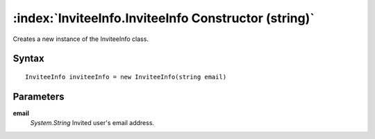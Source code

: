 :index:`InviteeInfo.InviteeInfo Constructor (string)`
=====================================================

Creates a new instance of the InviteeInfo class.

Syntax
------

::

	InviteeInfo inviteeInfo = new InviteeInfo(string email)

Parameters
----------

**email**
	*System.String* Invited user's email address.

